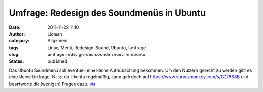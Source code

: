 Umfrage: Redesign des Soundmenüs in Ubuntu
##########################################
:date: 2011-11-22 11:10
:author: Lioman
:category: Allgemein
:tags: Linux, Menü, Redesign, Sound, Ubuntu, Umfrage
:slug: umfrage-redesign-des-soundmenues-in-ubuntu
:status: published

Das Ubuntu Soundmenü soll eventuell eine kleine Aufhübschung bekommen.
Um den Nutzern gerecht zu werden gibt es eine kleine Umfrage. Nutzt du
Ubuntu regelmäßig, dann geh doch
auf \ https://www.surveymonkey.com/s/GZ78S8B und beantworte die
(wenigen) Fragen dazu.
`via <http://www.omgubuntu.co.uk/2011/11/help-ubuntu-redesign-the-sound-settings-menu-by-taking-this-survey>`__

